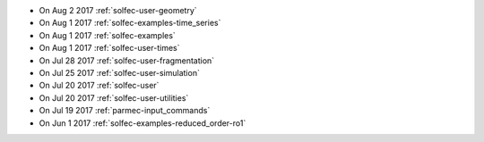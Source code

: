 
* On Aug 2 2017 :ref:`solfec-user-geometry`

* On Aug 1 2017 :ref:`solfec-examples-time_series`

* On Aug 1 2017 :ref:`solfec-examples`

* On Aug 1 2017 :ref:`solfec-user-times`

* On Jul 28 2017 :ref:`solfec-user-fragmentation`

* On Jul 25 2017 :ref:`solfec-user-simulation`

* On Jul 20 2017 :ref:`solfec-user`

* On Jul 20 2017 :ref:`solfec-user-utilities`

* On Jul 19 2017 :ref:`parmec-input_commands`

* On Jun 1 2017 :ref:`solfec-examples-reduced_order-ro1`
